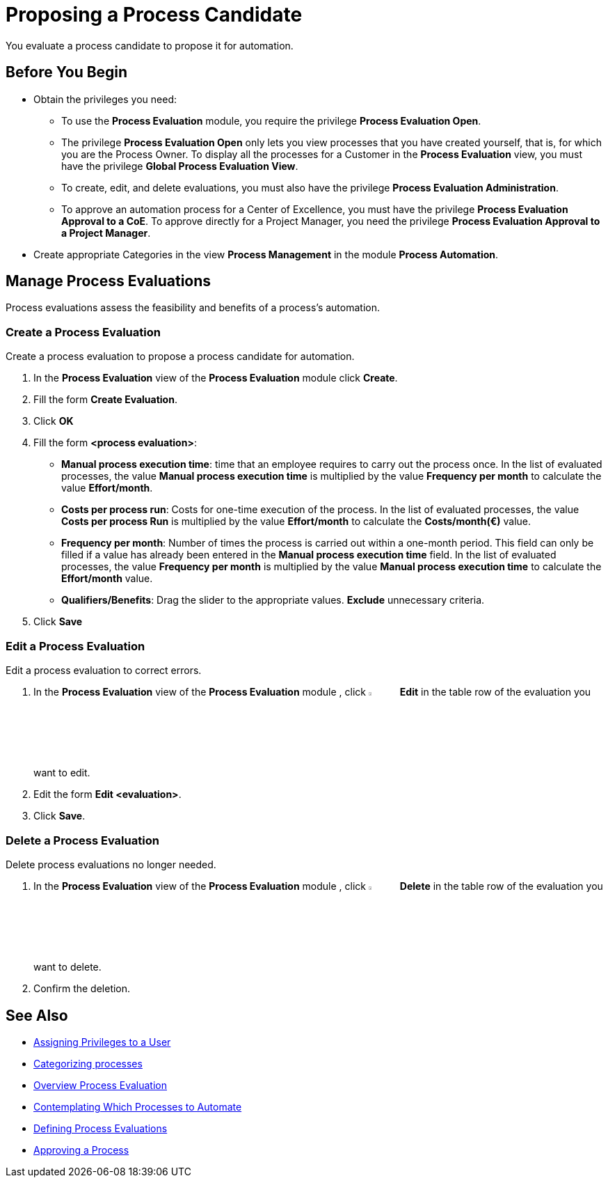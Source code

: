 = Proposing a Process Candidate

You evaluate a process candidate to propose it for automation.

== Before You Begin

* Obtain the privileges you need:
** To use the *Process Evaluation* module, you require the privilege *Process Evaluation Open*.
** The privilege *Process Evaluation Open* only lets you view processes that you have created yourself, that is, for which you are the Process Owner. To display all the processes for a Customer in the *Process Evaluation* view, you must have the privilege *Global Process Evaluation View*.
** To create, edit, and delete evaluations, you must also have the privilege *Process Evaluation Administration*.
** To approve an automation process for a Center of Excellence, you must have the privilege *Process Evaluation Approval to a CoE*. To approve directly for a Project Manager, you need the privilege *Process Evaluation Approval to a Project Manager*.
* Create appropriate Categories in the view *Process Management* in the module *Process Automation*.

== Manage Process Evaluations

Process evaluations assess the feasibility and benefits of a process’s automation.

=== Create a Process Evaluation

Create a process evaluation to propose a process candidate for automation.

. In the *Process Evaluation* view of the *Process Evaluation* module click *Create*.
. Fill the form *Create Evaluation*.
. Click *OK*
. Fill the form *<process evaluation>*:
* *Manual process execution time*: time that an employee requires to carry out the process once. In the list of evaluated processes, the value *Manual process execution time* is multiplied by the value *Frequency per month* to calculate the value *Effort/month*.
* *Costs per process run*: Costs for one-time execution of the process. In the list of evaluated processes, the value *Costs per process Run* is multiplied by the value *Effort/month* to calculate the *Costs/month(€)* value.
* *Frequency per month*: Number of times the process is carried out within a one-month period. This field can only be filled if a value has already been entered in the *Manual process execution time* field. In the list of evaluated processes, the value *Frequency per month* is multiplied by the value *Manual process execution time* to calculate the *Effort/month* value.
* *Qualifiers/Benefits*: Drag the slider to the appropriate values. *Exclude* unnecessary criteria.
. Click *Save*

=== Edit a Process Evaluation

Edit a process evaluation to correct errors.

. In the *Process Evaluation* view of the *Process Evaluation* module , click image:-icon.png[The  icon,5%,5%] *Edit* in the table row of the evaluation you want to edit.
. Edit the form *Edit <evaluation>*.
. Click *Save*.

=== Delete a Process Evaluation

Delete process evaluations no longer needed.

. In the *Process Evaluation* view of the *Process Evaluation* module , click image:-icon.png[The  icon,5%,5%] *Delete* in the table row of the evaluation you want to delete.
. Confirm the deletion.

== See Also

* xref:manager-.adoc[Assigning Privileges to a User]

* xref:manager-.adoc[Categorizing processes]

* xref:manager-processevaluation-overview.adoc[Overview Process Evaluation]
* xref:manager-processevaluation-contemplating.adoc[Contemplating Which Processes to Automate]
* xref:manager-processevaluation-defining.adoc[Defining Process Evaluations]
//* xref:manager-processevaluation-proposing.adoc[Proposing a Process Candidate]
* xref:manager-processevaluation-approving.adoc[Approving a Process]
